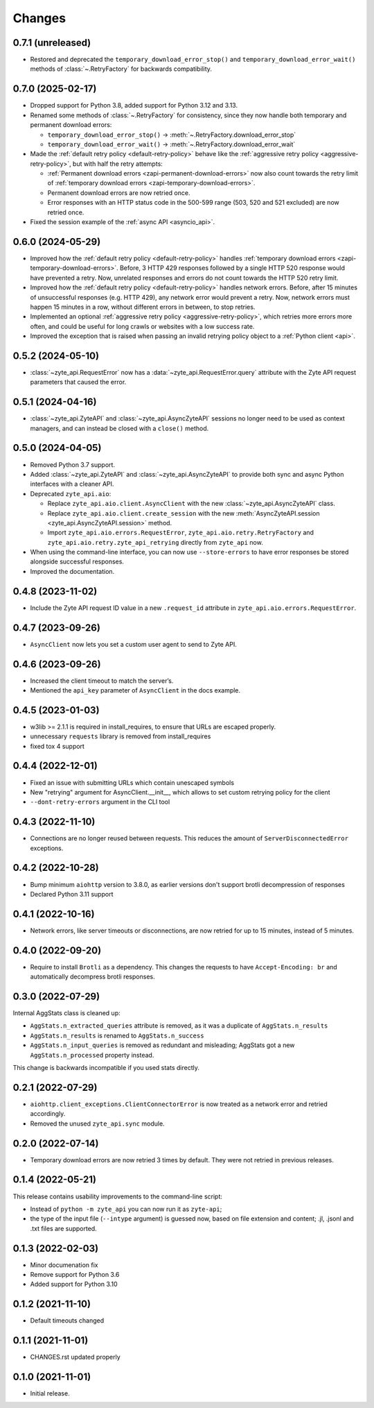 Changes
=======

0.7.1 (unreleased)
------------------

* Restored and deprecated the ``temporary_download_error_stop()`` and
  ``temporary_download_error_wait()`` methods of :class:`~.RetryFactory` for
  backwards compatibility.

0.7.0 (2025-02-17)
------------------

* Dropped support for Python 3.8, added support for Python 3.12 and 3.13.

* Renamed some methods of :class:`~.RetryFactory` for consistency, since they
  now handle both temporary and permanent download errors:

  * ``temporary_download_error_stop()`` →
    :meth:`~.RetryFactory.download_error_stop`

  * ``temporary_download_error_wait()`` →
    :meth:`~.RetryFactory.download_error_wait`

* Made the :ref:`default retry policy <default-retry-policy>` behave like the
  :ref:`aggressive retry policy <aggressive-retry-policy>`, but with half the
  retry attempts:

  * :ref:`Permanent download errors <zapi-permanent-download-errors>` now also
    count towards the retry limit of :ref:`temporary download errors
    <zapi-temporary-download-errors>`.

  * Permanent download errors are now retried once.

  * Error responses with an HTTP status code in the 500-599 range (503, 520 and
    521 excluded) are now retried once.

* Fixed the session example of the :ref:`async API <asyncio_api>`.

0.6.0 (2024-05-29)
------------------

* Improved how the :ref:`default retry policy <default-retry-policy>` handles
  :ref:`temporary download errors <zapi-temporary-download-errors>`.
  Before, 3 HTTP 429 responses followed by a single HTTP 520 response would
  have prevented a retry. Now, unrelated responses and errors do not count
  towards the HTTP 520 retry limit.

* Improved how the :ref:`default retry policy <default-retry-policy>` handles
  network errors. Before, after 15 minutes of unsuccessful responses (e.g. HTTP
  429), any network error would prevent a retry. Now, network errors must happen
  15 minutes in a row, without different errors in between, to stop retries.

* Implemented an optional :ref:`aggressive retry policy
  <aggressive-retry-policy>`, which retries more errors more often, and could
  be useful for long crawls or websites with a low success rate.

* Improved the exception that is raised when passing an invalid retrying policy
  object to a :ref:`Python client <api>`.

0.5.2 (2024-05-10)
------------------

* :class:`~zyte_api.RequestError` now has a :data:`~zyte_api.RequestError.query`
  attribute with the Zyte API request parameters that caused the error.

0.5.1 (2024-04-16)
------------------

* :class:`~zyte_api.ZyteAPI` and :class:`~zyte_api.AsyncZyteAPI` sessions no
  longer need to be used as context managers, and can instead be closed with a
  ``close()`` method.

0.5.0 (2024-04-05)
------------------

* Removed Python 3.7 support.

* Added :class:`~zyte_api.ZyteAPI` and :class:`~zyte_api.AsyncZyteAPI` to
  provide both sync and async Python interfaces with a cleaner API.

* Deprecated ``zyte_api.aio``:

  * Replace ``zyte_api.aio.client.AsyncClient`` with the new
    :class:`~zyte_api.AsyncZyteAPI` class.

  * Replace ``zyte_api.aio.client.create_session`` with the new
    :meth:`AsyncZyteAPI.session <zyte_api.AsyncZyteAPI.session>` method.

  * Import ``zyte_api.aio.errors.RequestError``,
    ``zyte_api.aio.retry.RetryFactory`` and
    ``zyte_api.aio.retry.zyte_api_retrying`` directly from ``zyte_api`` now.

* When using the command-line interface, you can now use ``--store-errors`` to
  have error responses be stored alongside successful responses.

* Improved the documentation.

0.4.8 (2023-11-02)
------------------

* Include the Zyte API request ID value in a new ``.request_id`` attribute
  in ``zyte_api.aio.errors.RequestError``.

0.4.7 (2023-09-26)
------------------

* ``AsyncClient`` now lets you set a custom user agent to send to Zyte API.

0.4.6 (2023-09-26)
------------------

* Increased the client timeout to match the server’s.
* Mentioned the ``api_key`` parameter of ``AsyncClient`` in the docs example.

0.4.5 (2023-01-03)
------------------

* w3lib >= 2.1.1 is required in install_requires, to ensure that URLs
  are escaped properly.
* unnecessary ``requests`` library is removed from install_requires
* fixed tox 4 support

0.4.4 (2022-12-01)
------------------

* Fixed an issue with submitting URLs which contain unescaped symbols
* New "retrying" argument for AsyncClient.__init__, which allows to set
  custom retrying policy for the client
* ``--dont-retry-errors`` argument in the CLI tool

0.4.3 (2022-11-10)
------------------

* Connections are no longer reused between requests.
  This reduces the amount of ``ServerDisconnectedError`` exceptions.

0.4.2 (2022-10-28)
------------------
* Bump minimum ``aiohttp`` version to 3.8.0, as earlier versions don't support
  brotli decompression of responses
* Declared Python 3.11 support

0.4.1 (2022-10-16)
------------------

* Network errors, like server timeouts or disconnections, are now retried for
  up to 15 minutes, instead of 5 minutes.

0.4.0 (2022-09-20)
------------------

* Require to install ``Brotli`` as a dependency. This changes the requests to
  have ``Accept-Encoding: br`` and automatically decompress brotli responses.

0.3.0 (2022-07-29)
------------------

Internal AggStats class is cleaned up:

* ``AggStats.n_extracted_queries`` attribute is removed, as it was a duplicate
  of ``AggStats.n_results``
* ``AggStats.n_results`` is renamed to ``AggStats.n_success``
* ``AggStats.n_input_queries`` is removed as redundant and misleading;
  AggStats got a new ``AggStats.n_processed`` property instead.

This change is backwards incompatible if you used stats directly.

0.2.1 (2022-07-29)
------------------

* ``aiohttp.client_exceptions.ClientConnectorError`` is now treated as a
  network error and retried accordingly.
* Removed the unused ``zyte_api.sync`` module.

0.2.0 (2022-07-14)
------------------

* Temporary download errors are now retried 3 times by default.
  They were not retried in previous releases.

0.1.4 (2022-05-21)
------------------
This release contains usability improvements to the command-line script:

* Instead of ``python -m zyte_api`` you can now run it as ``zyte-api``;
* the type of the input file (``--intype`` argument) is guessed now,
  based on file extension and content; .jl, .jsonl and .txt
  files are supported.

0.1.3 (2022-02-03)
------------------

* Minor documenation fix
* Remove support for Python 3.6
* Added support for Python 3.10

0.1.2 (2021-11-10)
------------------

* Default timeouts changed


0.1.1 (2021-11-01)
------------------

* CHANGES.rst updated properly


0.1.0 (2021-11-01)
------------------

* Initial release.
